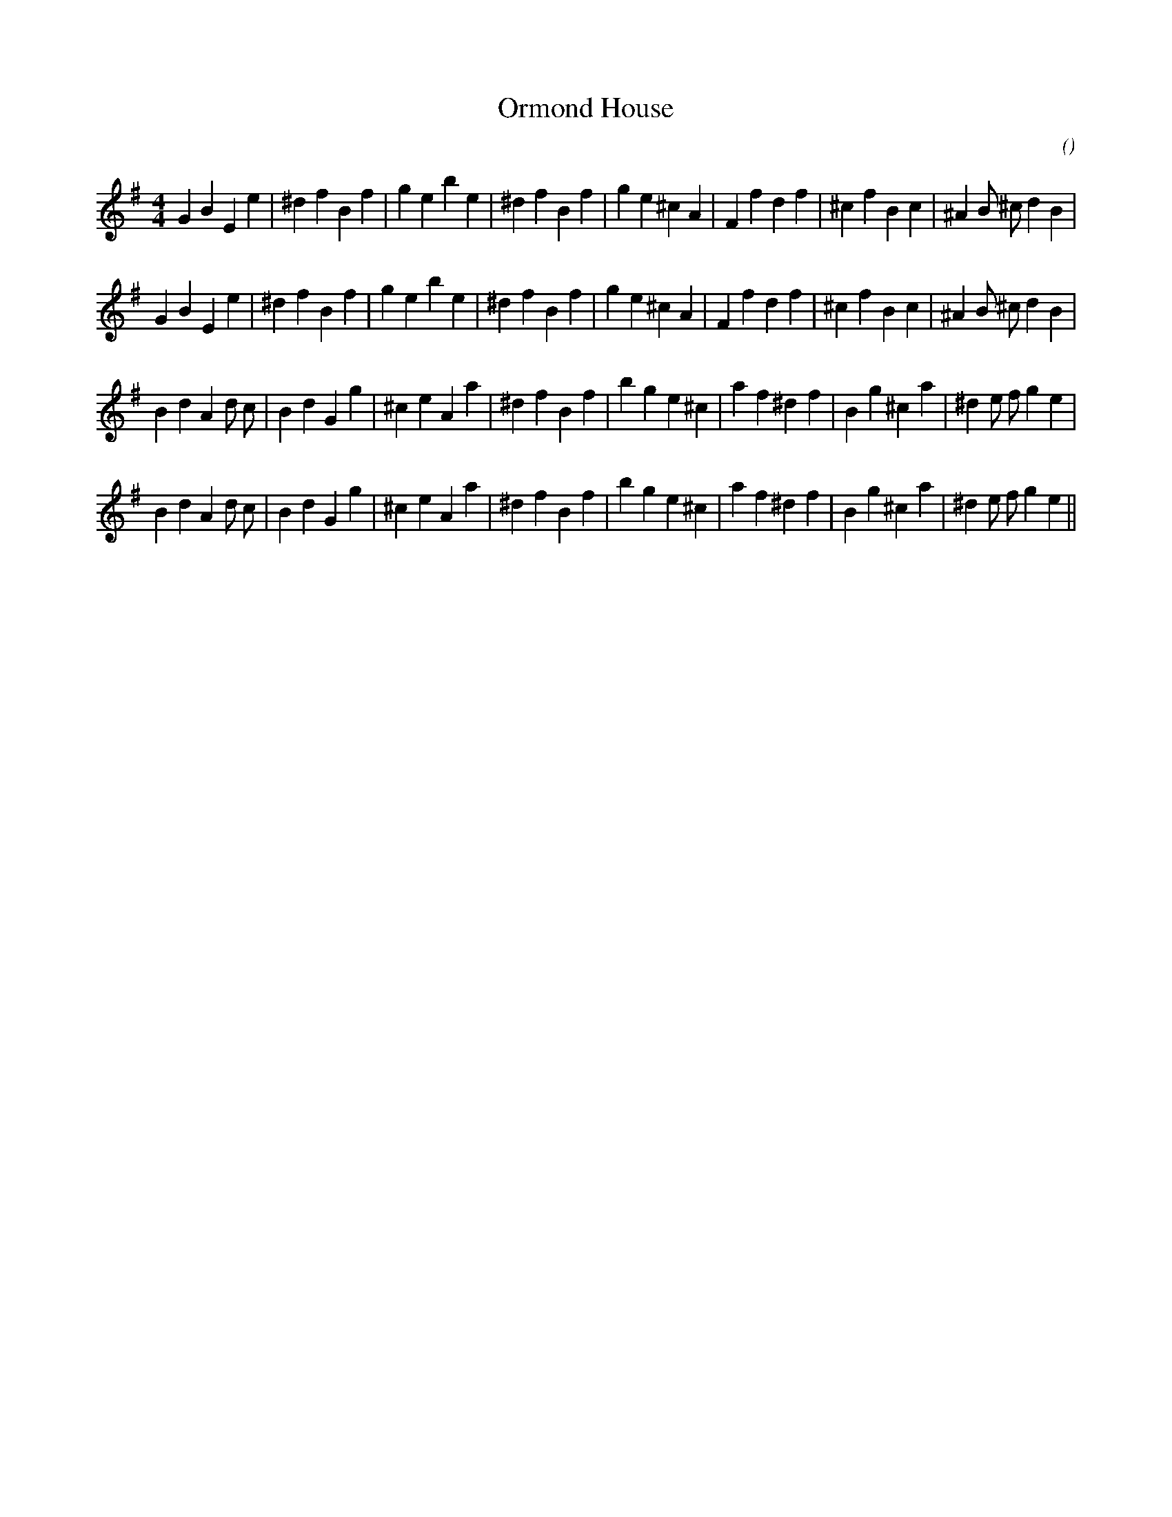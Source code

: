 X:1
T: Ormond House
N:
C:
S:
A:
O:
R:
M:4/4
K:Em
I:speed 200
%W: A1
% voice 1 (1 lines, 33 notes)
K:Em
M:4/4
L:1/16
G4 B4 E4 e4 |^d4 f4 B4 f4 |g4 e4 b4 e4 |^d4 f4 B4 f4 |g4 e4 ^c4 A4 |F4 f4 d4 f4 |^c4 f4 B4 c4 |^A4 B2 ^c2 d4 B4 |
%W: A2
% voice 1 (1 lines, 33 notes)
G4 B4 E4 e4 |^d4 f4 B4 f4 |g4 e4 b4 e4 |^d4 f4 B4 f4 |g4 e4 ^c4 A4 |F4 f4 d4 f4 |^c4 f4 B4 c4 |^A4 B2 ^c2 d4 B4 |
%W: B1
% voice 1 (1 lines, 34 notes)
B4 d4 A4 d2 c2 |B4 d4 G4 g4 |^c4 e4 A4 a4 |^d4 f4 B4 f4 |b4 g4 e4 ^c4 |a4 f4 ^d4 f4 |B4 g4 ^c4 a4 |^d4 e2 f2 g4 e4 |
%W: B2
% voice 1 (1 lines, 34 notes)
B4 d4 A4 d2 c2 |B4 d4 G4 g4 |^c4 e4 A4 a4 |^d4 f4 B4 f4 |b4 g4 e4 ^c4 |a4 f4 ^d4 f4 |B4 g4 ^c4 a4 |^d4 e2 f2 g4 e4 ||
